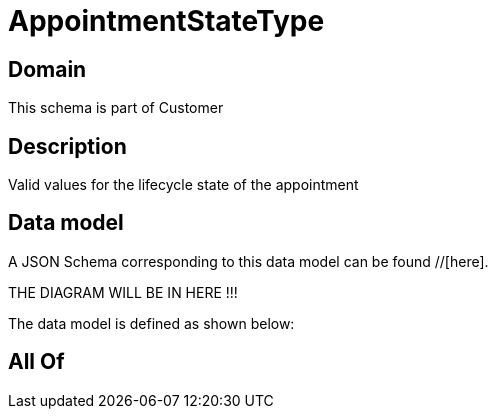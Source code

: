 = AppointmentStateType

[#domain]
== Domain

This schema is part of Customer

[#description]
== Description
Valid values for the lifecycle state of the appointment


[#data_model]
== Data model

A JSON Schema corresponding to this data model can be found //[here].

THE DIAGRAM WILL BE IN HERE !!!


The data model is defined as shown below:


[#all_of]
== All Of

